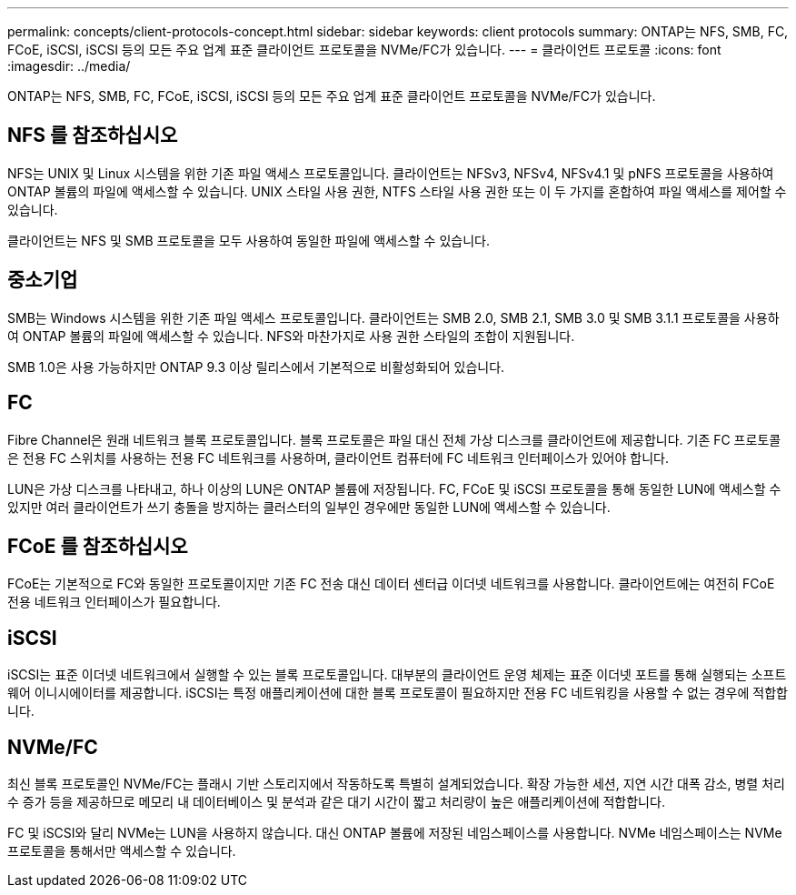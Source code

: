 ---
permalink: concepts/client-protocols-concept.html 
sidebar: sidebar 
keywords: client protocols 
summary: ONTAP는 NFS, SMB, FC, FCoE, iSCSI, iSCSI 등의 모든 주요 업계 표준 클라이언트 프로토콜을 NVMe/FC가 있습니다. 
---
= 클라이언트 프로토콜
:icons: font
:imagesdir: ../media/


[role="lead"]
ONTAP는 NFS, SMB, FC, FCoE, iSCSI, iSCSI 등의 모든 주요 업계 표준 클라이언트 프로토콜을 NVMe/FC가 있습니다.



== NFS 를 참조하십시오

NFS는 UNIX 및 Linux 시스템을 위한 기존 파일 액세스 프로토콜입니다. 클라이언트는 NFSv3, NFSv4, NFSv4.1 및 pNFS 프로토콜을 사용하여 ONTAP 볼륨의 파일에 액세스할 수 있습니다. UNIX 스타일 사용 권한, NTFS 스타일 사용 권한 또는 이 두 가지를 혼합하여 파일 액세스를 제어할 수 있습니다.

클라이언트는 NFS 및 SMB 프로토콜을 모두 사용하여 동일한 파일에 액세스할 수 있습니다.



== 중소기업

SMB는 Windows 시스템을 위한 기존 파일 액세스 프로토콜입니다. 클라이언트는 SMB 2.0, SMB 2.1, SMB 3.0 및 SMB 3.1.1 프로토콜을 사용하여 ONTAP 볼륨의 파일에 액세스할 수 있습니다. NFS와 마찬가지로 사용 권한 스타일의 조합이 지원됩니다.

SMB 1.0은 사용 가능하지만 ONTAP 9.3 이상 릴리스에서 기본적으로 비활성화되어 있습니다.



== FC

Fibre Channel은 원래 네트워크 블록 프로토콜입니다. 블록 프로토콜은 파일 대신 전체 가상 디스크를 클라이언트에 제공합니다. 기존 FC 프로토콜은 전용 FC 스위치를 사용하는 전용 FC 네트워크를 사용하며, 클라이언트 컴퓨터에 FC 네트워크 인터페이스가 있어야 합니다.

LUN은 가상 디스크를 나타내고, 하나 이상의 LUN은 ONTAP 볼륨에 저장됩니다. FC, FCoE 및 iSCSI 프로토콜을 통해 동일한 LUN에 액세스할 수 있지만 여러 클라이언트가 쓰기 충돌을 방지하는 클러스터의 일부인 경우에만 동일한 LUN에 액세스할 수 있습니다.



== FCoE 를 참조하십시오

FCoE는 기본적으로 FC와 동일한 프로토콜이지만 기존 FC 전송 대신 데이터 센터급 이더넷 네트워크를 사용합니다. 클라이언트에는 여전히 FCoE 전용 네트워크 인터페이스가 필요합니다.



== iSCSI

iSCSI는 표준 이더넷 네트워크에서 실행할 수 있는 블록 프로토콜입니다. 대부분의 클라이언트 운영 체제는 표준 이더넷 포트를 통해 실행되는 소프트웨어 이니시에이터를 제공합니다. iSCSI는 특정 애플리케이션에 대한 블록 프로토콜이 필요하지만 전용 FC 네트워킹을 사용할 수 없는 경우에 적합합니다.



== NVMe/FC

최신 블록 프로토콜인 NVMe/FC는 플래시 기반 스토리지에서 작동하도록 특별히 설계되었습니다. 확장 가능한 세션, 지연 시간 대폭 감소, 병렬 처리 수 증가 등을 제공하므로 메모리 내 데이터베이스 및 분석과 같은 대기 시간이 짧고 처리량이 높은 애플리케이션에 적합합니다.

FC 및 iSCSI와 달리 NVMe는 LUN을 사용하지 않습니다. 대신 ONTAP 볼륨에 저장된 네임스페이스를 사용합니다. NVMe 네임스페이스는 NVMe 프로토콜을 통해서만 액세스할 수 있습니다.
